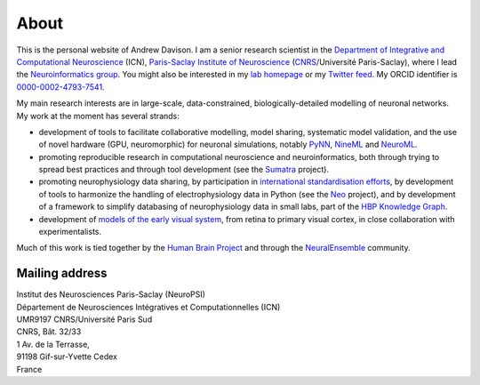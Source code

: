 About
=====

.. image:: /images/andrewdavison2015_small.jpg
   :align: right
   :height: 200
   :width: 183
   :alt: Andrew Davison
   :class: img-rounded pull-right

This is the personal website of Andrew Davison. I am a senior research scientist in the
`Department of Integrative and Computational Neuroscience`_ (ICN),
`Paris-Saclay Institute of Neuroscience`_ (CNRS_/Université Paris-Saclay),
where I lead the `Neuroinformatics group`_. You might also be interested
in my `lab homepage`_ or my `Twitter feed`_. My ORCID identifier is `0000-0002-4793-7541`_.

My main research interests are in large-scale, data-constrained, biologically-detailed modelling of neuronal
networks. My work at the moment has several strands:

- development of tools to facilitate collaborative modelling, model sharing, systematic model validation,
  and the use of novel hardware (GPU, neuromorphic) for neuronal simulations, notably PyNN_, NineML_ and NeuroML_.
- promoting reproducible research in computational neuroscience and neuroinformatics, both through trying to
  spread best practices and through tool development (see the Sumatra_ project).
- promoting neurophysiology data sharing, by participation in `international standardisation efforts`_,
  by development of tools to harmonize the handling of electrophysiology data in Python (see the Neo_ project),
  and by development of a framework to simplify databasing of neurophysiology data in small labs,
  part of the `HBP Knowledge Graph`_.
- development of `models of the early visual system`_, from retina to primary visual cortex, in close collaboration
  with experimentalists.

Much of this work is tied together by the `Human Brain Project`_ and through the `NeuralEnsemble`_ community.

Mailing address
---------------

| Institut des Neurosciences Paris-Saclay (NeuroPSI)
| Département de Neurosciences Intégratives et Computationnelles (ICN)
| UMR9197 CNRS/Université Paris Sud
| CNRS, Bât. 32/33
| 1 Av. de la Terrasse,
| 91198 Gif-sur-Yvette Cedex
| France

.. _`HBP Knowledge Graph`: https://www.humanbrainproject.eu/en/explore-the-brain/
.. _`NeuralEnsemble`: http://neuralensemble.org
.. _`Human Brain Project`: https://www.humanbrainproject.eu/
.. _`models of the early visual system`: https://www.biorxiv.org/content/early/2018/09/24/416156
.. _`Department of Integrative and Computational Neuroscience`: http://neuro-psi.cnrs.fr/spip.php?page=ICN
.. _`Paris-Saclay Institute of Neuroscience`: http://neuro-psi.cnrs.fr/?lang=en
.. _CNRS: http://www.cnrs.fr
.. _`Neuroinformatics group`: http://www.unic.cnrs-gif.fr/teams/Research%20group%20of%20Andrew%20Davison
.. _`lab homepage`: http://www.unic.cnrs-gif.fr/people/Andrew_Davison/
.. _`Twitter feed`: https://twitter.com/apdavison
.. _`0000-0002-4793-7541`: http://orcid.org/0000-0002-4793-7541
.. _PyNN: http://neuralensemble.org/PyNN
.. _NineML: http://nineml.net/
.. _NeuroML: http://www.neuroml.org
.. _Sumatra: http://neuralensemble.org/sumatra
.. _`international standardisation efforts`: https://www.incf.org/activities/standards-and-best-practices/incf-special-interest-groups
.. _Neo: http://neuralensemble.org/neo
.. _Helmholtz: https://www.dbunic.cnrs-gif.fr/documentation/helmholtz/
